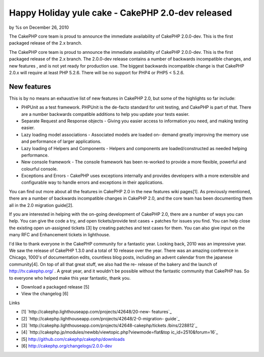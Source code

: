 Happy Holiday yule cake - CakePHP 2.0-dev released
==================================================

by %s on December 26, 2010

The CakePHP core team is proud to announce the immediate availability
of CakePHP 2.0.0-dev. This is the first packaged release of the 2.x
branch.

The CakePHP core team is proud to announce the immediate availability
of CakePHP 2.0.0-dev. This is the first packaged release of the 2.x
branch. The 2.0.0-dev release contains a number of backwards
incompatible changes, and new features , and is not yet ready for
production use. The biggest backwards incompatible change is that
CakePHP 2.0.x will require at least PHP 5.2.6. There will be no
support for PHP4 or PHP5 < 5.2.6.


New features
~~~~~~~~~~~~

This is by no means an exhaustive list of new features in CakePHP 2.0,
but some of the highlights so far include:

+ PHPUnit as a test framework. PHPUnit is the de-facto standard for
  unit testing, and CakePHP is part of that. There are a number
  backwards compatible additions to help you update your tests easier.
+ Separate Request and Response objects - Giving you easier access to
  information you need, and making testing easier.
+ Lazy loading model associations - Associated models are loaded on-
  demand greatly improving the memory use and performance of larger
  applications.
+ Lazy loading of Helpers and Components - Helpers and components are
  loaded/constructed as needed helping performance.
+ New console framework - The console framework has been re-worked to
  provide a more flexible, powerful and colourful console.
+ Exceptions and Errors - CakePHP uses exceptions internally and
  provides developers with a more extensible and configurable way to
  handle errors and exceptions in their applications.

You can find out more about all the features in CakePHP 2.0 in the new
features wiki pages[1]. As previously mentioned, there are a number of
backwards incompatible changes in CakePHP 2.0, and the core team has
been documenting them all in the 2.0 migration guide[2].

If you are interested in helping with the on-going development of
CakePHP 2.0, there are a number of ways you can help. You can give the
code a try, and open tickets/provide test cases + patches for issues
you find. You can help close the existing open un-assigned tickets [3]
by creating patches and test cases for them. You can also give input
on the many RFC and Enhancement tickets in lighthouse.

I'd like to thank everyone in the CakePHP community for a fantastic
year. Looking back, 2010 was an impressive year. We saw the release of
CakePHP 1.3.0 and a total of 10 release over the year. There was an
amazing conference in Chicago, 1000's of documentation edits,
countless blog posts, including an advent calendar from the japanese
community[4]. On top of all that great stuff, we also had the re-
release of the bakery and the launch of `http://tv.cakephp.org/`_ . A
great year, and it wouldn't be possible without the fantastic
community that CakePHP has. So to everyone who helped make this year
fantastic, thank you.

+ Download a packaged release [5]
+ View the changelog [6]

Links

+ [1] `http://cakephp.lighthouseapp.com/projects/42648/20-new-
  features`_
+ [2] `http://cakephp.lighthouseapp.com/projects/42648/2-0-migration-
  guide`_
+ [3] `http://cakephp.lighthouseapp.com/projects/42648-cakephp/tickets
  /bins/228812`_
+ [4] `http://cakephp.jp/modules/newbb/viewtopic.php?viewmode=flat&top
  ic_id=2510&forum=16`_
+ [5] `http://github.com/cakephp/cakephp/downloads`_
+ [6] `http://cakephp.org/changelogs/2.0.0-dev`_




.. _http://cakephp.lighthouseapp.com/projects/42648-cakephp/tickets/bins/228812: http://cakephp.lighthouseapp.com/projects/42648-cakephp/tickets/bins/228812
.. _forum=16: http://cakephp.jp/modules/newbb/viewtopic.php?viewmode=flat&topic_id=2510&forum=16
.. _http://cakephp.lighthouseapp.com/projects/42648/20-new-features: http://cakephp.lighthouseapp.com/projects/42648/20-new-features
.. _http://tv.cakephp.org/: http://tv.cakephp.org/
.. _http://github.com/cakephp/cakephp/downloads: http://github.com/cakephp/cakephp/downloads
.. _http://cakephp.org/changelogs/2.0.0-dev: http://cakephp.org/changelogs/2.0.0-dev
.. _http://cakephp.lighthouseapp.com/projects/42648/2-0-migration-guide: http://cakephp.lighthouseapp.com/projects/42648/2-0-migration-guide
.. meta::
    :title: Happy Holiday yule cake - CakePHP 2.0-dev released 
    :description: CakePHP Article related to CakePHP,releases,News
    :keywords: CakePHP,releases,News
    :copyright: Copyright 2010 
    :category: news

